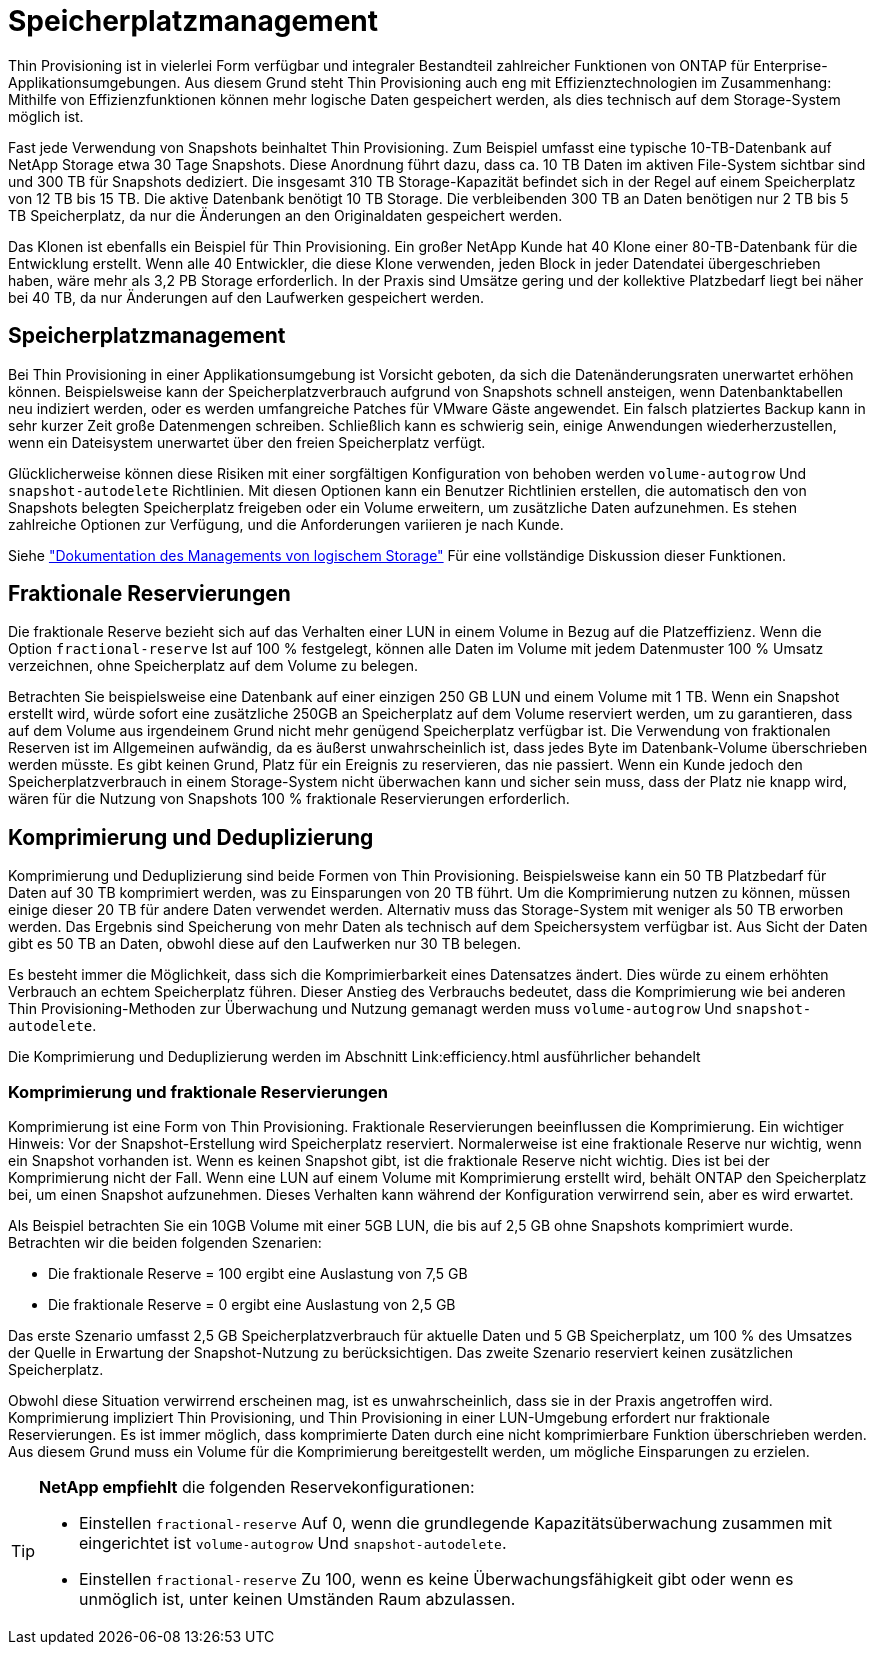 = Speicherplatzmanagement
:allow-uri-read: 


Thin Provisioning ist in vielerlei Form verfügbar und integraler Bestandteil zahlreicher Funktionen von ONTAP für Enterprise-Applikationsumgebungen. Aus diesem Grund steht Thin Provisioning auch eng mit Effizienztechnologien im Zusammenhang: Mithilfe von Effizienzfunktionen können mehr logische Daten gespeichert werden, als dies technisch auf dem Storage-System möglich ist.

Fast jede Verwendung von Snapshots beinhaltet Thin Provisioning. Zum Beispiel umfasst eine typische 10-TB-Datenbank auf NetApp Storage etwa 30 Tage Snapshots. Diese Anordnung führt dazu, dass ca. 10 TB Daten im aktiven File-System sichtbar sind und 300 TB für Snapshots dediziert. Die insgesamt 310 TB Storage-Kapazität befindet sich in der Regel auf einem Speicherplatz von 12 TB bis 15 TB. Die aktive Datenbank benötigt 10 TB Storage. Die verbleibenden 300 TB an Daten benötigen nur 2 TB bis 5 TB Speicherplatz, da nur die Änderungen an den Originaldaten gespeichert werden.

Das Klonen ist ebenfalls ein Beispiel für Thin Provisioning. Ein großer NetApp Kunde hat 40 Klone einer 80-TB-Datenbank für die Entwicklung erstellt. Wenn alle 40 Entwickler, die diese Klone verwenden, jeden Block in jeder Datendatei übergeschrieben haben, wäre mehr als 3,2 PB Storage erforderlich. In der Praxis sind Umsätze gering und der kollektive Platzbedarf liegt bei näher bei 40 TB, da nur Änderungen auf den Laufwerken gespeichert werden.



== Speicherplatzmanagement

Bei Thin Provisioning in einer Applikationsumgebung ist Vorsicht geboten, da sich die Datenänderungsraten unerwartet erhöhen können. Beispielsweise kann der Speicherplatzverbrauch aufgrund von Snapshots schnell ansteigen, wenn Datenbanktabellen neu indiziert werden, oder es werden umfangreiche Patches für VMware Gäste angewendet. Ein falsch platziertes Backup kann in sehr kurzer Zeit große Datenmengen schreiben. Schließlich kann es schwierig sein, einige Anwendungen wiederherzustellen, wenn ein Dateisystem unerwartet über den freien Speicherplatz verfügt.

Glücklicherweise können diese Risiken mit einer sorgfältigen Konfiguration von behoben werden `volume-autogrow` Und `snapshot-autodelete` Richtlinien. Mit diesen Optionen kann ein Benutzer Richtlinien erstellen, die automatisch den von Snapshots belegten Speicherplatz freigeben oder ein Volume erweitern, um zusätzliche Daten aufzunehmen. Es stehen zahlreiche Optionen zur Verfügung, und die Anforderungen variieren je nach Kunde.

Siehe link:https://docs.netapp.com/us-en/ontap/volumes/index.html["Dokumentation des Managements von logischem Storage"] Für eine vollständige Diskussion dieser Funktionen.



== Fraktionale Reservierungen

Die fraktionale Reserve bezieht sich auf das Verhalten einer LUN in einem Volume in Bezug auf die Platzeffizienz. Wenn die Option `fractional-reserve` Ist auf 100 % festgelegt, können alle Daten im Volume mit jedem Datenmuster 100 % Umsatz verzeichnen, ohne Speicherplatz auf dem Volume zu belegen.

Betrachten Sie beispielsweise eine Datenbank auf einer einzigen 250 GB LUN und einem Volume mit 1 TB. Wenn ein Snapshot erstellt wird, würde sofort eine zusätzliche 250GB an Speicherplatz auf dem Volume reserviert werden, um zu garantieren, dass auf dem Volume aus irgendeinem Grund nicht mehr genügend Speicherplatz verfügbar ist. Die Verwendung von fraktionalen Reserven ist im Allgemeinen aufwändig, da es äußerst unwahrscheinlich ist, dass jedes Byte im Datenbank-Volume überschrieben werden müsste. Es gibt keinen Grund, Platz für ein Ereignis zu reservieren, das nie passiert. Wenn ein Kunde jedoch den Speicherplatzverbrauch in einem Storage-System nicht überwachen kann und sicher sein muss, dass der Platz nie knapp wird, wären für die Nutzung von Snapshots 100 % fraktionale Reservierungen erforderlich.



== Komprimierung und Deduplizierung

Komprimierung und Deduplizierung sind beide Formen von Thin Provisioning. Beispielsweise kann ein 50 TB Platzbedarf für Daten auf 30 TB komprimiert werden, was zu Einsparungen von 20 TB führt. Um die Komprimierung nutzen zu können, müssen einige dieser 20 TB für andere Daten verwendet werden. Alternativ muss das Storage-System mit weniger als 50 TB erworben werden. Das Ergebnis sind Speicherung von mehr Daten als technisch auf dem Speichersystem verfügbar ist. Aus Sicht der Daten gibt es 50 TB an Daten, obwohl diese auf den Laufwerken nur 30 TB belegen.

Es besteht immer die Möglichkeit, dass sich die Komprimierbarkeit eines Datensatzes ändert. Dies würde zu einem erhöhten Verbrauch an echtem Speicherplatz führen. Dieser Anstieg des Verbrauchs bedeutet, dass die Komprimierung wie bei anderen Thin Provisioning-Methoden zur Überwachung und Nutzung gemanagt werden muss `volume-autogrow` Und `snapshot-autodelete`.

Die Komprimierung und Deduplizierung werden im Abschnitt Link:efficiency.html ausführlicher behandelt



=== Komprimierung und fraktionale Reservierungen

Komprimierung ist eine Form von Thin Provisioning. Fraktionale Reservierungen beeinflussen die Komprimierung. Ein wichtiger Hinweis: Vor der Snapshot-Erstellung wird Speicherplatz reserviert. Normalerweise ist eine fraktionale Reserve nur wichtig, wenn ein Snapshot vorhanden ist. Wenn es keinen Snapshot gibt, ist die fraktionale Reserve nicht wichtig. Dies ist bei der Komprimierung nicht der Fall. Wenn eine LUN auf einem Volume mit Komprimierung erstellt wird, behält ONTAP den Speicherplatz bei, um einen Snapshot aufzunehmen. Dieses Verhalten kann während der Konfiguration verwirrend sein, aber es wird erwartet.

Als Beispiel betrachten Sie ein 10GB Volume mit einer 5GB LUN, die bis auf 2,5 GB ohne Snapshots komprimiert wurde. Betrachten wir die beiden folgenden Szenarien:

* Die fraktionale Reserve = 100 ergibt eine Auslastung von 7,5 GB
* Die fraktionale Reserve = 0 ergibt eine Auslastung von 2,5 GB


Das erste Szenario umfasst 2,5 GB Speicherplatzverbrauch für aktuelle Daten und 5 GB Speicherplatz, um 100 % des Umsatzes der Quelle in Erwartung der Snapshot-Nutzung zu berücksichtigen. Das zweite Szenario reserviert keinen zusätzlichen Speicherplatz.

Obwohl diese Situation verwirrend erscheinen mag, ist es unwahrscheinlich, dass sie in der Praxis angetroffen wird. Komprimierung impliziert Thin Provisioning, und Thin Provisioning in einer LUN-Umgebung erfordert nur fraktionale Reservierungen. Es ist immer möglich, dass komprimierte Daten durch eine nicht komprimierbare Funktion überschrieben werden. Aus diesem Grund muss ein Volume für die Komprimierung bereitgestellt werden, um mögliche Einsparungen zu erzielen.

[TIP]
====
*NetApp empfiehlt* die folgenden Reservekonfigurationen:

* Einstellen `fractional-reserve` Auf 0, wenn die grundlegende Kapazitätsüberwachung zusammen mit eingerichtet ist `volume-autogrow` Und `snapshot-autodelete`.
* Einstellen `fractional-reserve` Zu 100, wenn es keine Überwachungsfähigkeit gibt oder wenn es unmöglich ist, unter keinen Umständen Raum abzulassen.


====